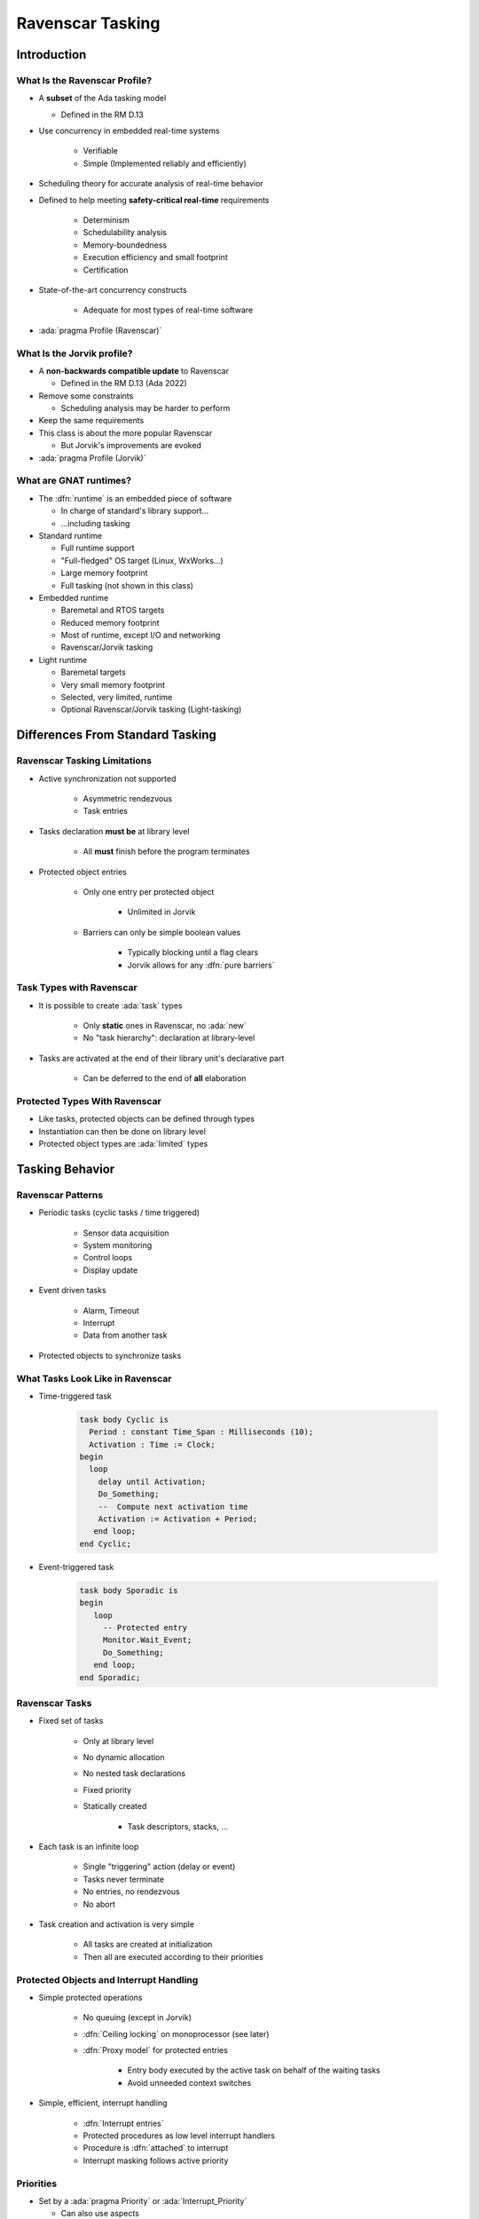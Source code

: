 *******************
Ravenscar Tasking
*******************

..
    Coding language

.. role:: ada(code)
    :language: Ada

.. role:: C(code)
    :language: C

.. role:: cpp(code)
    :language: C++

..
    Math symbols

.. |rightarrow| replace:: :math:`\rightarrow`
.. |forall| replace:: :math:`\forall`
.. |exists| replace:: :math:`\exists`
.. |equivalent| replace:: :math:`\iff`

..
    Miscellaneous symbols

.. |checkmark| replace:: :math:`\checkmark`

==============
Introduction
==============

--------------------------------
What Is the Ravenscar Profile?
--------------------------------

* A **subset** of the Ada tasking model

  + Defined in the RM D.13

* Use concurrency in embedded real-time systems

   - Verifiable
   - Simple (Implemented reliably and efficiently)

* Scheduling theory for accurate analysis of real-time behavior
* Defined to help meeting **safety-critical real-time** requirements

   - Determinism
   - Schedulability analysis
   - Memory-boundedness
   - Execution efficiency and small footprint
   - Certification

* State-of-the-art concurrency constructs

   - Adequate for most types of real-time software

* :ada:`pragma Profile (Ravenscar)`

-----------------------------
What Is the Jorvik profile?
-----------------------------

* A **non-backwards compatible update** to Ravenscar

  + Defined in the RM D.13 (Ada 2022)

* Remove some constraints

  - Scheduling analysis may be harder to perform

* Keep the same requirements
* This class is about the more popular Ravenscar

  + But Jorvik's improvements are evoked

* :ada:`pragma Profile (Jorvik)`

-------------------------
What are GNAT runtimes?
-------------------------

* The :dfn:`runtime` is an embedded piece of software

  - In charge of standard's library support...
  - ...including tasking

* Standard runtime

  - Full runtime support
  - "Full-fledged" OS target (Linux, WxWorks...)
  - Large memory footprint
  - Full tasking (not shown in this class)

* Embedded runtime

  - Baremetal and RTOS targets
  - Reduced memory footprint
  - Most of runtime, except I/O and networking
  - Ravenscar/Jorvik tasking

* Light runtime

  - Baremetal targets
  - Very small memory footprint
  - Selected, very limited, runtime
  - Optional Ravenscar/Jorvik tasking (Light-tasking)

===================================
Differences From Standard Tasking
===================================

-------------------------------
Ravenscar Tasking Limitations
-------------------------------

* Active synchronization not supported

   - Asymmetric rendezvous
   - Task entries

* Tasks declaration **must be** at library level

   - All **must** finish before the program terminates

* Protected object entries

   - Only one entry per protected object

      + Unlimited in Jorvik

   - Barriers can only be simple boolean values

      + Typically blocking until a flag clears
      + Jorvik allows for any :dfn:`pure barriers`

---------------------------
Task Types with Ravenscar
---------------------------

* It is possible to create :ada:`task` types

   - Only **static** ones in Ravenscar, no :ada:`new`
   - No "task hierarchy": declaration at library-level

* Tasks are activated at the end of their library unit's declarative part

   - Can be deferred to the end of **all** elaboration

--------------------------------
Protected Types With Ravenscar
--------------------------------

* Like tasks, protected objects can be defined through types
* Instantiation can then be done on library level
* Protected object types are :ada:`limited` types

==================
Tasking Behavior
==================

--------------------
Ravenscar Patterns
--------------------

* Periodic tasks (cyclic tasks / time triggered)

   - Sensor data acquisition
   - System monitoring
   - Control loops
   - Display update

* Event driven tasks

   - Alarm, Timeout
   - Interrupt
   - Data from another task

* Protected objects to synchronize tasks

-----------------------------------
What Tasks Look Like in Ravenscar
-----------------------------------

* Time-triggered task

   .. code:: Ada

      task body Cyclic is
        Period : constant Time_Span : Milliseconds (10);
        Activation : Time := Clock;
      begin
        loop
          delay until Activation;
          Do_Something;
          --  Compute next activation time
          Activation := Activation + Period;
         end loop;
      end Cyclic;

* Event-triggered task

   .. code:: Ada

      task body Sporadic is
      begin
         loop
           -- Protected entry
           Monitor.Wait_Event;
           Do_Something;
         end loop;
      end Sporadic;

-----------------
Ravenscar Tasks
-----------------

.. container:: columns

 .. container:: column

    * Fixed set of tasks

       - Only at library level
       - No dynamic allocation
       - No nested task declarations
       - Fixed priority
       - Statically created

          + Task descriptors, stacks, ...

 .. container:: column

    * Each task is an infinite loop

       - Single "triggering" action (delay or event)
       - Tasks never terminate
       - No entries, no rendezvous
       - No abort

    * Task creation and activation is very simple

       - All tasks are created at initialization
       - Then all are executed according to their priorities

------------------------------------------
Protected Objects and Interrupt Handling
------------------------------------------

* Simple protected operations

   - No queuing (except in Jorvik)
   - :dfn:`Ceiling locking` on monoprocessor (see later)
   - :dfn:`Proxy model` for protected entries

      + Entry body executed by the active task on behalf of the waiting tasks
      + Avoid unneeded context switches

* Simple, efficient, interrupt handling

    - :dfn:`Interrupt entries`
    - Protected procedures as low level interrupt handlers
    - Procedure is :dfn:`attached` to interrupt
    - Interrupt masking follows active priority

------------
Priorities
------------

.. container:: columns

 .. container:: column

  * Set by a :ada:`pragma Priority` or :ada:`Interrupt_Priority`

    - Can also use aspects
    - Tasks
    - Main subprogram (environment task)
    - :ada:`protected` definition

  * Lower values mean lower priority

    - :ada:`Priority`

      + At least 30 levels

    - :ada:`Interrupt_Priority`

      + At least 1 level
      + ``>`` :ada:`Priority`

 .. container:: column

    .. code:: Ada

       procedure Main is
         pragma Priority (2);

       task T is
         pragma Priority (4);

       protected Buffer is
          ...
       private
          pragma Priority (3);
       end Buffer;

------------
Scheduling
------------

* Priority based
* No time slicing (quantum)
* A task executes until ...

   - The task is blocked (on delays or on protected object entry)
   - A higher priority task is woken up or unblocked (preemption)

-----------------
Ceiling Locking
-----------------

* Example of priority inversion

.. code::

   L : Lock;

   T1 : Task (Priority => 1);
   T2 : Task (Priority => 2);
   T3 : Task (Priority => 3);

   T1 locks L
   T3 starts, get scheduled (T3 > T1)
   T3 tries to get L, blocks
   T2 starts, get scheduled (T2 > T1)

   Result: T2 running, T1 blocked, T3 blocked through L (but T3 > T2!)

* Solved with ceiling locking
* Task priority is increased within a protected object

    - Condition: Task priority ``<=`` priorities of all protected objects it uses
    - Blocks other tasks without explicit locking

* :ada:`pragma Locking_Policy (Ceiling_Locking)`

    - Default on Ravenscar

-------------------------
Ceiling Locking Example
-------------------------

 .. code:: Ada

     protected P with Priority => 5 is
        procedure Set (V : Integer);

 .. code:: Ada

     task T with Priority => 4 is
       ...

     task body T is
       ...
       P.Set (1);

.. image:: ravenscar_ceiling_locking.png
   :width: 45%

=================
Tasking Control
=================

--------------------------
Synchronous Task Control
--------------------------

* Primitives synchronization mechanisms and two-stage suspend operations

   - No critical section
   - More lightweight than protected objects

* Package exports a `Suspension_Object` type

   - Values are :ada:`True` and :ada:`False`, initially :ada:`False`
   - Such objects are awaited by (at most) one task

      + But can be set by several tasks

.. code:: Ada

   package Ada.Synchronous_Task_Control is
      type Suspension_Object is limited private;
      procedure Set_True (S : in out Suspension_Object);
      procedure Set_False (S : in out Suspension_Object);
      procedure Suspend_Until_True (S : in out Suspension_Object);
      function Current_State (S : Suspension_Object) return Boolean;
   private
      ...
   end Ada.Synchronous_Task_Control;

---------------
Timing Events
---------------

* User-defined actions executed at a specified wall-clock time

   - Calls back an :ada:`access protected procedure`

* Do not require a :ada:`task` or a :ada:`delay` statement

 .. code:: Ada

    package Ada.Real_Time.Timing_Events is
       type Timing_Event is tagged limited private;
       type Timing_Event_Handler is access protected procedure (
           Event : in out Timing_Event);
       procedure Set_Handler (Event   : in out Timing_Event;
                              At_Time : Time;
                              Handler : Timing_Event_Handler);
       function Current_Handler (Event : Timing_Event)
                                 return Timing_Event_Handler;
       procedure Cancel_Handler (Event     : in out Timing_Event;
                                 Cancelled : out Boolean);
       function Time_Of_Event (Event : Timing_Event)
                               return Time;
    private
       ...
    end Ada.Real_Time.Timing_Events;

-----------------------
Execution Time Clocks
-----------------------

* Each task has an associated CPU time clock

   - Accessible via function call

* Clocks starts at creation time

    - **Before** activation

* Measures the task's total execution time
    
    - Including calls to libraries, O/S services...
    - But not including time in a blocked or suspended state

* System and run-time library also execute code

   - As well as interrupt handlers
   - Their execution time clock assignment is implementation-defined

-------------------------------
Partition Elaboration Control
-------------------------------

* Library units are elaborated in an undefined order

   - They can declare tasks and interrupt handlers
   - Once elaborated, tasks start executing
   - Interrupts may occur as soon as hardware is enabled

      * May be during elaboration

* This can cause race conditions

   - Not acceptable for certification

* :ada:`pragma Partition_Elaboration_Policy`

   - Defined in RM Annex H "High Integrity Systems"
   - Controls tasks activation
   - Controls interrupts attachment
   - Always relative to library units' elaboration
   - **Concurrent policy**

      + Ada default policy

   - **Sequential policy**

      + Deferred activation and attachment until **all** library units are activated
      + Default policy for Ravenscar and Jorvik profiles

-------------------------------
Task Termination Notification
-------------------------------

* Tasks silently terminate

   - Without notification by default

* User-defined handlers for termination

   - Essentially a task's "last wishes"
   - Runtime calls back :ada:`access protected procedure`

* Termination cause provided as argument

   - Normal termination
   - Termination due to an unhandled exception
   - Termination due to task abort (forbidden in Ravenscar)

* Ravenscar Run-time Interface

   .. code:: Ada

      package Ada.Task_Termination is
         type Termination_Handler is access protected procedure
          (Cause : in Cause_Of_Termination;
           T     : in Ada.Task_Identification.Task_Id;
           X     : in Ada.Exceptions.Exception_Occurrence);
         procedure Set_Dependents_Fallback_Handler (Handler : Termination_Handler);
         function Current_Task_Fallback_Handler return Termination_Handler;
      end Ada.Task_Termination;

=========
Summary
=========

---------------
Light-Tasking
---------------

.. container:: columns

 .. container:: column

    * Everything is done by the Ada run-time library

       - No OS underneath

    * Simple

       - Less than 2800 Logical SLOCs
       - Footprint for simple tasking program is 10KB

    * Static tasking model

       - Tasks descriptors and stacks are statically created at compile time
       - Task creation and activation is very simple
       - All tasks are created at initialization
       - Then all activated and executed according to their priority

 .. container:: column

    * Simple protected operations

       - No queuing
       - Locking/unlocking by increasing/decreasing priority

    * Complex features removed

       - Such as exception handling and propagation

    * ECSS (E-ST-40C and Q-ST-80C) qualification material
